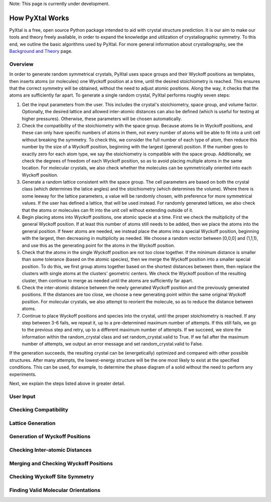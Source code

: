 Note: This page is currently under development.

How PyXtal Works
================

PyXtal is a free, open source Python package intended to aid with crystal structure prediction. It is our aim to make our tools and theory freely available, in order to expand the knowledge and utilization of crystallographic symmetry. To this end, we outline the basic algorithms used by PyXtal. For more general information about crystallography, see the `Background and Theory <Background.html>`_ page.

Overview
--------

In order to generate random symmetrical crystals, PyXtal uses space groups and their Wyckoff positions as templates, then inserts atoms (or molecules) one Wyckoff position at a time, until the desired stoichiometry is reached. This ensures that the correct symmetry will be obtained, without the need to adjust atomic positions. Along the way, it checks that the atoms are sufficiently far apart. To generate a single random crystal, PyXtal performs roughly seven steps:

1) Get the input parameters from the user. This includes the crystal's stoichiometry, space group, and volume factor. Optionally, the desired lattice and allowed inter-atomic distances can also be defined (which is useful for testing at higher pressures). Otherwise, these parameters will be chosen automatically.

2) Check the compatibility of the stoichiometry with the space group. Because atoms lie in Wyckoff positions, and these can only have specific numbers of atoms in them, not every number of atoms will be able to fit into a unit cell without breaking the symmetry. To check this, we consider the full number of each type of atom, then reduce this number by the size of a Wyckoff position, beginning with the largest (general) position. If the number goes to exactly zero for each atom type, we say the stoichiometry is compatible with the space group. Additionally, we check the degrees of freedom of each Wyckoff position, so as to avoid placing multiple atoms in the same location. For molecular crystals, we also check whether the molecules can be symmetrically oriented into each Wyckoff position.

3) Generate a random lattice consistent with the space group. The cell parameters are based on both the crystal class (which determines the latice angles) and the stoichiometry (which determines the volume). Where there is some leeway for the lattice parameters, a value will be randomly chosen, with preference for more symmetrical values. If the user has defined a lattice, that will be used instead. For randomly generated lattices, we also check that the atoms or molecules can fit into the unit cell without extending outside of it.

4) Begin placing atoms into Wyckoff positions, one atomic specie at a time. First we check the multiplicity of the general Wyckoff position. If at least this number of atoms still needs to be added, then we place the atoms into the general position. If fewer atoms are needed, we instead place the atoms into a special Wyckoff position, beginning with the largest, then decreasing in multiplicity as needed. We choose a random vector between [0,0,0] and (1,1,1), and use this as the generating point for the atoms in the Wyckoff position.

5) Check that the atoms in the single Wyckoff position are not too close together. If the minimum distance is smaller than some tolerance (based on the atomic species), then we merge the Wyckoff position into a smaller special position. To do this, we first group atoms together based on the shortest distances between them, then replace the clusters with single atoms at the clusters' geometric centers. We check the Wyckoff position of the resulting cluster, then continue to merge as needed until the atoms are sufficiently far apart.

6) Check the inter-atomic distance between the newly generated Wyckoff position and the previously generated positions. If the distances are too close, we choose a new generating point within the same original Wyckoff position. For molecular crystals, we also attempt to reorient the molecule, so as to reduce the distance between atoms.

7) Continue to place Wyckoff positions and species into the crystal, until the proper stoichiometry is reached. If any step between 3-6 fails, we repeat it, up to a pre-determined maximum number of attempts. If this still fails, we go to the previous step and retry, up to a different maximum number of attempts. If we succeed, we store the information within the random_crystal class and set random_crystal.valid to True. If we fail after the maximum number of attempts, we output an error message and set random_crystal.valid to False.

If the generation succeeds, the resulting crystal can be (energetically) optimized and compared with other possible structures. After many attempts, the lowest-energy structure will be the one most likely to exist at the specified conditions. This can be used, for example, to determine the phase diagram of a solid without the need to perform any experiments.

Next, we explain the steps listed above in greater detail.

User Input
----------

Checking Compatibility
----------------------

Lattice Generation
------------------

Generation of Wyckoff Positions
-------------------------------

Checking Inter-atomic Distances
-------------------------------

Merging and Checking Wyckoff Positions
--------------------------------------

Checking Wyckoff Site Symmetry
------------------------------

Finding Valid Molecular Orientations
------------------------------------